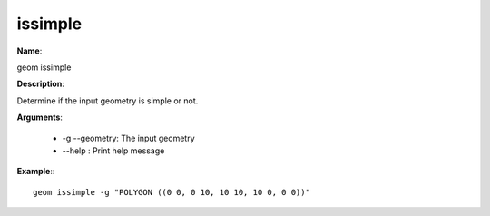 issimple
========

**Name**:

geom issimple

**Description**:

Determine if the input geometry is simple or not.

**Arguments**:

   * -g --geometry: The input geometry

   * --help : Print help message



**Example**:::

    geom issimple -g "POLYGON ((0 0, 0 10, 10 10, 10 0, 0 0))"